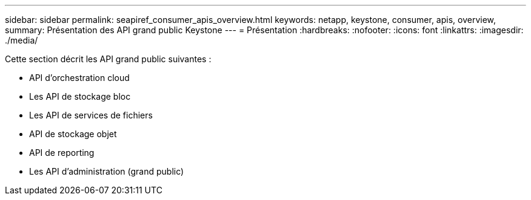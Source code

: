 ---
sidebar: sidebar 
permalink: seapiref_consumer_apis_overview.html 
keywords: netapp, keystone, consumer, apis, overview, 
summary: Présentation des API grand public Keystone 
---
= Présentation
:hardbreaks:
:nofooter: 
:icons: font
:linkattrs: 
:imagesdir: ./media/


[role="lead"]
Cette section décrit les API grand public suivantes :

* API d'orchestration cloud
* Les API de stockage bloc
* Les API de services de fichiers
* API de stockage objet
* API de reporting
* Les API d'administration (grand public)

